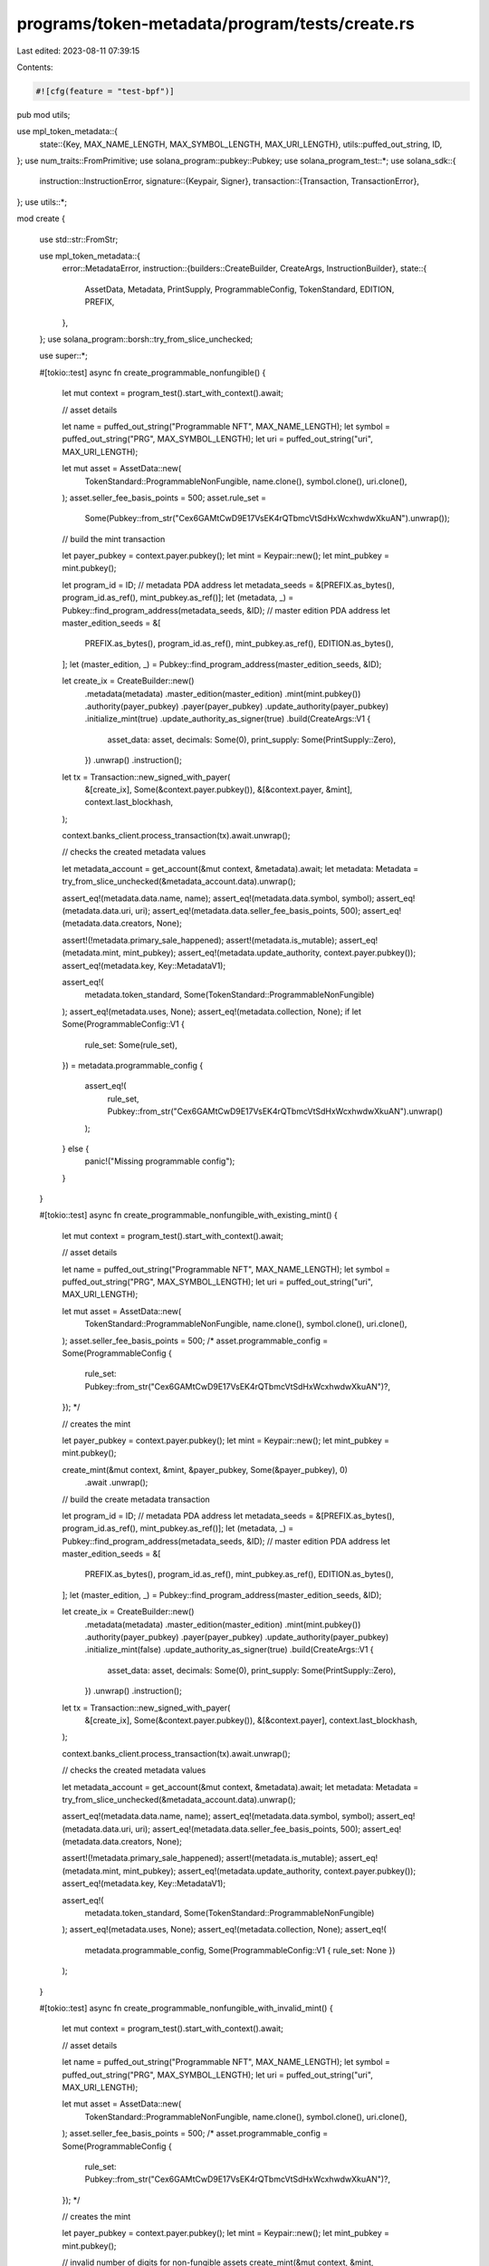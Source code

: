 programs/token-metadata/program/tests/create.rs
===============================================

Last edited: 2023-08-11 07:39:15

Contents:

.. code-block:: rs

    #![cfg(feature = "test-bpf")]
pub mod utils;

use mpl_token_metadata::{
    state::{Key, MAX_NAME_LENGTH, MAX_SYMBOL_LENGTH, MAX_URI_LENGTH},
    utils::puffed_out_string,
    ID,
};
use num_traits::FromPrimitive;
use solana_program::pubkey::Pubkey;
use solana_program_test::*;
use solana_sdk::{
    instruction::InstructionError,
    signature::{Keypair, Signer},
    transaction::{Transaction, TransactionError},
};
use utils::*;

mod create {

    use std::str::FromStr;

    use mpl_token_metadata::{
        error::MetadataError,
        instruction::{builders::CreateBuilder, CreateArgs, InstructionBuilder},
        state::{
            AssetData, Metadata, PrintSupply, ProgrammableConfig, TokenStandard, EDITION, PREFIX,
        },
    };
    use solana_program::borsh::try_from_slice_unchecked;

    use super::*;

    #[tokio::test]
    async fn create_programmable_nonfungible() {
        let mut context = program_test().start_with_context().await;

        // asset details

        let name = puffed_out_string("Programmable NFT", MAX_NAME_LENGTH);
        let symbol = puffed_out_string("PRG", MAX_SYMBOL_LENGTH);
        let uri = puffed_out_string("uri", MAX_URI_LENGTH);

        let mut asset = AssetData::new(
            TokenStandard::ProgrammableNonFungible,
            name.clone(),
            symbol.clone(),
            uri.clone(),
        );
        asset.seller_fee_basis_points = 500;
        asset.rule_set =
            Some(Pubkey::from_str("Cex6GAMtCwD9E17VsEK4rQTbmcVtSdHxWcxhwdwXkuAN").unwrap());

        // build the mint transaction

        let payer_pubkey = context.payer.pubkey();
        let mint = Keypair::new();
        let mint_pubkey = mint.pubkey();

        let program_id = ID;
        // metadata PDA address
        let metadata_seeds = &[PREFIX.as_bytes(), program_id.as_ref(), mint_pubkey.as_ref()];
        let (metadata, _) = Pubkey::find_program_address(metadata_seeds, &ID);
        // master edition PDA address
        let master_edition_seeds = &[
            PREFIX.as_bytes(),
            program_id.as_ref(),
            mint_pubkey.as_ref(),
            EDITION.as_bytes(),
        ];
        let (master_edition, _) = Pubkey::find_program_address(master_edition_seeds, &ID);

        let create_ix = CreateBuilder::new()
            .metadata(metadata)
            .master_edition(master_edition)
            .mint(mint.pubkey())
            .authority(payer_pubkey)
            .payer(payer_pubkey)
            .update_authority(payer_pubkey)
            .initialize_mint(true)
            .update_authority_as_signer(true)
            .build(CreateArgs::V1 {
                asset_data: asset,
                decimals: Some(0),
                print_supply: Some(PrintSupply::Zero),
            })
            .unwrap()
            .instruction();

        let tx = Transaction::new_signed_with_payer(
            &[create_ix],
            Some(&context.payer.pubkey()),
            &[&context.payer, &mint],
            context.last_blockhash,
        );

        context.banks_client.process_transaction(tx).await.unwrap();

        // checks the created metadata values

        let metadata_account = get_account(&mut context, &metadata).await;
        let metadata: Metadata = try_from_slice_unchecked(&metadata_account.data).unwrap();

        assert_eq!(metadata.data.name, name);
        assert_eq!(metadata.data.symbol, symbol);
        assert_eq!(metadata.data.uri, uri);
        assert_eq!(metadata.data.seller_fee_basis_points, 500);
        assert_eq!(metadata.data.creators, None);

        assert!(!metadata.primary_sale_happened);
        assert!(metadata.is_mutable);
        assert_eq!(metadata.mint, mint_pubkey);
        assert_eq!(metadata.update_authority, context.payer.pubkey());
        assert_eq!(metadata.key, Key::MetadataV1);

        assert_eq!(
            metadata.token_standard,
            Some(TokenStandard::ProgrammableNonFungible)
        );
        assert_eq!(metadata.uses, None);
        assert_eq!(metadata.collection, None);
        if let Some(ProgrammableConfig::V1 {
            rule_set: Some(rule_set),
        }) = metadata.programmable_config
        {
            assert_eq!(
                rule_set,
                Pubkey::from_str("Cex6GAMtCwD9E17VsEK4rQTbmcVtSdHxWcxhwdwXkuAN").unwrap()
            );
        } else {
            panic!("Missing programmable config");
        }
    }

    #[tokio::test]
    async fn create_programmable_nonfungible_with_existing_mint() {
        let mut context = program_test().start_with_context().await;

        // asset details

        let name = puffed_out_string("Programmable NFT", MAX_NAME_LENGTH);
        let symbol = puffed_out_string("PRG", MAX_SYMBOL_LENGTH);
        let uri = puffed_out_string("uri", MAX_URI_LENGTH);

        let mut asset = AssetData::new(
            TokenStandard::ProgrammableNonFungible,
            name.clone(),
            symbol.clone(),
            uri.clone(),
        );
        asset.seller_fee_basis_points = 500;
        /*
        asset.programmable_config = Some(ProgrammableConfig {
            rule_set: Pubkey::from_str("Cex6GAMtCwD9E17VsEK4rQTbmcVtSdHxWcxhwdwXkuAN")?,
        });
        */

        // creates the mint

        let payer_pubkey = context.payer.pubkey();
        let mint = Keypair::new();
        let mint_pubkey = mint.pubkey();

        create_mint(&mut context, &mint, &payer_pubkey, Some(&payer_pubkey), 0)
            .await
            .unwrap();

        // build the create metadata transaction

        let program_id = ID;
        // metadata PDA address
        let metadata_seeds = &[PREFIX.as_bytes(), program_id.as_ref(), mint_pubkey.as_ref()];
        let (metadata, _) = Pubkey::find_program_address(metadata_seeds, &ID);
        // master edition PDA address
        let master_edition_seeds = &[
            PREFIX.as_bytes(),
            program_id.as_ref(),
            mint_pubkey.as_ref(),
            EDITION.as_bytes(),
        ];
        let (master_edition, _) = Pubkey::find_program_address(master_edition_seeds, &ID);

        let create_ix = CreateBuilder::new()
            .metadata(metadata)
            .master_edition(master_edition)
            .mint(mint.pubkey())
            .authority(payer_pubkey)
            .payer(payer_pubkey)
            .update_authority(payer_pubkey)
            .initialize_mint(false)
            .update_authority_as_signer(true)
            .build(CreateArgs::V1 {
                asset_data: asset,
                decimals: Some(0),
                print_supply: Some(PrintSupply::Zero),
            })
            .unwrap()
            .instruction();

        let tx = Transaction::new_signed_with_payer(
            &[create_ix],
            Some(&context.payer.pubkey()),
            &[&context.payer],
            context.last_blockhash,
        );

        context.banks_client.process_transaction(tx).await.unwrap();

        // checks the created metadata values

        let metadata_account = get_account(&mut context, &metadata).await;
        let metadata: Metadata = try_from_slice_unchecked(&metadata_account.data).unwrap();

        assert_eq!(metadata.data.name, name);
        assert_eq!(metadata.data.symbol, symbol);
        assert_eq!(metadata.data.uri, uri);
        assert_eq!(metadata.data.seller_fee_basis_points, 500);
        assert_eq!(metadata.data.creators, None);

        assert!(!metadata.primary_sale_happened);
        assert!(metadata.is_mutable);
        assert_eq!(metadata.mint, mint_pubkey);
        assert_eq!(metadata.update_authority, context.payer.pubkey());
        assert_eq!(metadata.key, Key::MetadataV1);

        assert_eq!(
            metadata.token_standard,
            Some(TokenStandard::ProgrammableNonFungible)
        );
        assert_eq!(metadata.uses, None);
        assert_eq!(metadata.collection, None);
        assert_eq!(
            metadata.programmable_config,
            Some(ProgrammableConfig::V1 { rule_set: None })
        );
    }

    #[tokio::test]
    async fn create_programmable_nonfungible_with_invalid_mint() {
        let mut context = program_test().start_with_context().await;

        // asset details

        let name = puffed_out_string("Programmable NFT", MAX_NAME_LENGTH);
        let symbol = puffed_out_string("PRG", MAX_SYMBOL_LENGTH);
        let uri = puffed_out_string("uri", MAX_URI_LENGTH);

        let mut asset = AssetData::new(
            TokenStandard::ProgrammableNonFungible,
            name.clone(),
            symbol.clone(),
            uri.clone(),
        );
        asset.seller_fee_basis_points = 500;
        /*
        asset.programmable_config = Some(ProgrammableConfig {
            rule_set: Pubkey::from_str("Cex6GAMtCwD9E17VsEK4rQTbmcVtSdHxWcxhwdwXkuAN")?,
        });
        */

        // creates the mint

        let payer_pubkey = context.payer.pubkey();
        let mint = Keypair::new();
        let mint_pubkey = mint.pubkey();

        // invalid number of digits for non-fungible assets
        create_mint(&mut context, &mint, &payer_pubkey, Some(&payer_pubkey), 2)
            .await
            .unwrap();

        // build the create metadata transaction

        let program_id = ID;
        // metadata PDA address
        let metadata_seeds = &[PREFIX.as_bytes(), program_id.as_ref(), mint_pubkey.as_ref()];
        let (metadata, _) = Pubkey::find_program_address(metadata_seeds, &ID);
        // master edition PDA address
        let master_edition_seeds = &[
            PREFIX.as_bytes(),
            program_id.as_ref(),
            mint_pubkey.as_ref(),
            EDITION.as_bytes(),
        ];
        let (master_edition, _) = Pubkey::find_program_address(master_edition_seeds, &ID);

        let create_ix = CreateBuilder::new()
            .metadata(metadata)
            .master_edition(master_edition)
            .mint(mint.pubkey())
            .authority(payer_pubkey)
            .payer(payer_pubkey)
            .update_authority(payer_pubkey)
            .initialize_mint(false)
            .update_authority_as_signer(true)
            .build(CreateArgs::V1 {
                asset_data: asset,
                decimals: Some(0),
                print_supply: Some(PrintSupply::Zero),
            })
            .unwrap()
            .instruction();

        let tx = Transaction::new_signed_with_payer(
            &[create_ix],
            Some(&context.payer.pubkey()),
            &[&context.payer],
            context.last_blockhash,
        );

        let error = context
            .banks_client
            .process_transaction(tx)
            .await
            .unwrap_err();
        assert_custom_error!(error, MetadataError::InvalidMintForTokenStandard);
    }

    #[tokio::test]
    async fn create_nonfungible() {
        let mut context = program_test().start_with_context().await;

        // asset

        let mut asset = DigitalAsset::default();
        asset
            .create(&mut context, TokenStandard::NonFungible, None)
            .await
            .unwrap();

        // checks the created metadata values

        let metadata_account = get_account(&mut context, &asset.metadata).await;
        let metadata: Metadata = try_from_slice_unchecked(&metadata_account.data).unwrap();

        assert_eq!(
            metadata.data.name,
            puffed_out_string(DEFAULT_NAME, MAX_NAME_LENGTH)
        );
        assert_eq!(
            metadata.data.symbol,
            puffed_out_string(DEFAULT_SYMBOL, MAX_SYMBOL_LENGTH)
        );
        assert_eq!(
            metadata.data.uri,
            puffed_out_string(DEFAULT_URI, MAX_URI_LENGTH)
        );
        assert!(metadata.data.creators.is_some());

        assert!(!metadata.primary_sale_happened);
        assert!(metadata.is_mutable);
        assert_eq!(metadata.mint, asset.mint.pubkey());
        assert_eq!(metadata.update_authority, context.payer.pubkey());
        assert_eq!(metadata.key, Key::MetadataV1);

        assert_eq!(metadata.token_standard, Some(TokenStandard::NonFungible));
        assert_eq!(metadata.uses, None);
        assert_eq!(metadata.collection, None);
        assert_eq!(metadata.programmable_config, None);
        assert!(asset.edition.is_some());
    }

    #[tokio::test]
    async fn create_fungible() {
        let mut context = program_test().start_with_context().await;

        // asset

        let mut asset = DigitalAsset::default();
        asset
            .create(&mut context, TokenStandard::Fungible, None)
            .await
            .unwrap();

        // checks the created metadata values

        let metadata_account = get_account(&mut context, &asset.metadata).await;
        let metadata: Metadata = try_from_slice_unchecked(&metadata_account.data).unwrap();

        assert_eq!(
            metadata.data.name,
            puffed_out_string(DEFAULT_NAME, MAX_NAME_LENGTH)
        );
        assert_eq!(
            metadata.data.symbol,
            puffed_out_string(DEFAULT_SYMBOL, MAX_SYMBOL_LENGTH)
        );
        assert_eq!(
            metadata.data.uri,
            puffed_out_string(DEFAULT_URI, MAX_URI_LENGTH)
        );
        assert!(metadata.data.creators.is_some());

        assert!(!metadata.primary_sale_happened);
        assert!(metadata.is_mutable);
        assert_eq!(metadata.mint, asset.mint.pubkey());
        assert_eq!(metadata.update_authority, context.payer.pubkey());
        assert_eq!(metadata.key, Key::MetadataV1);

        assert_eq!(metadata.token_standard, Some(TokenStandard::Fungible));
        assert_eq!(metadata.uses, None);
        assert_eq!(metadata.collection, None);
        assert_eq!(metadata.programmable_config, None);
        assert!(asset.edition.is_none());
    }

    #[tokio::test]
    async fn create_fungible_asset() {
        let mut context = program_test().start_with_context().await;

        // asset

        let mut asset = DigitalAsset::default();
        asset
            .create(&mut context, TokenStandard::FungibleAsset, None)
            .await
            .unwrap();

        // checks the created metadata values

        let metadata_account = get_account(&mut context, &asset.metadata).await;
        let metadata: Metadata = try_from_slice_unchecked(&metadata_account.data).unwrap();

        assert_eq!(
            metadata.data.name,
            puffed_out_string(DEFAULT_NAME, MAX_NAME_LENGTH)
        );
        assert_eq!(
            metadata.data.symbol,
            puffed_out_string(DEFAULT_SYMBOL, MAX_SYMBOL_LENGTH)
        );
        assert_eq!(
            metadata.data.uri,
            puffed_out_string(DEFAULT_URI, MAX_URI_LENGTH)
        );
        assert!(metadata.data.creators.is_some());

        assert!(!metadata.primary_sale_happened);
        assert!(metadata.is_mutable);
        assert_eq!(metadata.mint, asset.mint.pubkey());
        assert_eq!(metadata.update_authority, context.payer.pubkey());
        assert_eq!(metadata.key, Key::MetadataV1);

        assert_eq!(metadata.token_standard, Some(TokenStandard::FungibleAsset));
        assert_eq!(metadata.uses, None);
        assert_eq!(metadata.collection, None);
        assert_eq!(metadata.programmable_config, None);
        assert!(asset.edition.is_none());
    }
}



